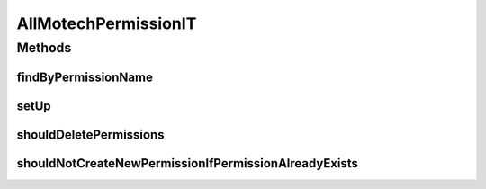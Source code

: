 .. java:import:: ch.lambdaj Lambda

.. java:import:: org.hamcrest.beans HasPropertyWithValue

.. java:import:: org.junit Before

.. java:import:: org.junit Test

.. java:import:: org.junit.runner RunWith

.. java:import:: org.motechproject.security.domain MotechPermission

.. java:import:: org.motechproject.security.domain MotechPermissionCouchdbImpl

.. java:import:: org.springframework.beans.factory.annotation Autowired

.. java:import:: org.springframework.test.context ContextConfiguration

.. java:import:: org.springframework.test.context.junit4 SpringJUnit4ClassRunner

.. java:import:: java.util List

AllMotechPermissionIT
=====================

.. java:package:: org.motechproject.security.repository
   :noindex:

.. java:type:: @RunWith @ContextConfiguration public class AllMotechPermissionIT

Methods
-------
findByPermissionName
^^^^^^^^^^^^^^^^^^^^

.. java:method:: @Test public void findByPermissionName()
   :outertype: AllMotechPermissionIT

setUp
^^^^^

.. java:method:: @Before public void setUp()
   :outertype: AllMotechPermissionIT

shouldDeletePermissions
^^^^^^^^^^^^^^^^^^^^^^^

.. java:method:: @Test public void shouldDeletePermissions()
   :outertype: AllMotechPermissionIT

shouldNotCreateNewPermissionIfPermissionAlreadyExists
^^^^^^^^^^^^^^^^^^^^^^^^^^^^^^^^^^^^^^^^^^^^^^^^^^^^^

.. java:method:: @Test public void shouldNotCreateNewPermissionIfPermissionAlreadyExists()
   :outertype: AllMotechPermissionIT

